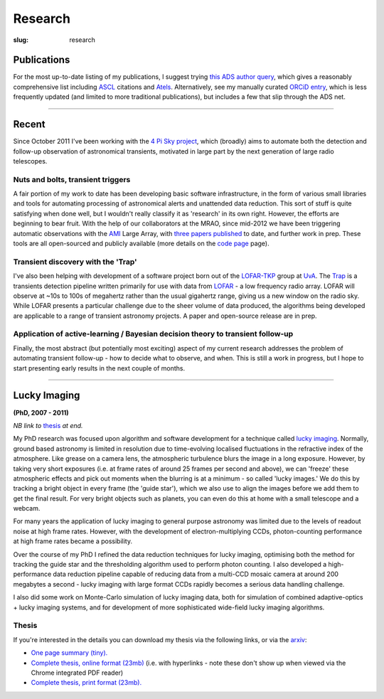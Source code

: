 ########
Research
########
:slug: research

Publications
============
For the most up-to-date listing of my publications, I suggest trying
`this ADS author query <http://ukads.nottingham.ac.uk/cgi-bin/nph-abs_connect?return_req=no_params&author=Staley,%20T.%20D.&db_key=AST>`_,
which gives a reasonably comprehensive list including ASCL_ citations and Atels_.
Alternatively, see my manually curated
`ORCiD entry`_, which is less frequently updated (and limited to more traditional
publications), but includes a few that slip through the ADS net.


.. _ASCL: http://ascl.net/
.. _Atels: http://www.astronomerstelegram.org/
.. _ORCiD entry: http://orcid.org/0000-0002-4474-5253

--------------------

Recent
======

Since October 2011 I've been working with the `4 Pi Sky project`_, 
which (broadly) aims to automate both the detection and follow-up observation
of astronomical transients, motivated in large part by the next generation
of large radio telescopes.

Nuts and bolts, transient triggers
----------------------------------
A fair portion of my work to date has been developing basic software 
infrastructure, in the form of various small libraries and tools for automating 
processing of astronomical alerts and unattended data reduction.
This sort of stuff is quite satisfying when done well,
but I wouldn't really classify it as 'research' in its own right. 
However, the efforts are beginning to bear fruit.
With the help of our collaborators at the MRAO, 
since mid-2012 we have been triggering automatic observations with the 
`AMI`_ Large Array, with
`three <http://ukads.nottingham.ac.uk/abs/2013MNRAS.428.3114S>`_
`papers <http://adsabs.harvard.edu/abs/2014MNRAS.440.2059A>`_
`published <http://adsabs.harvard.edu/abs/2015MNRAS.446L..66F>`_
to date, and further work in prep.
These tools are all open-sourced and publicly available (more details
on the `code page <{filename}code.rst>`_ page).
 
Transient discovery with the 'Trap'
-----------------------------------
I've also been helping with development of a software project born out of the
`LOFAR-TKP`_ group at `UvA`_.
The `Trap`_ is a transients detection pipeline 
written primarily for use with data from 
`LOFAR`_ - a low frequency radio array. LOFAR will observe at ~10s to 100s 
of megahertz rather than the usual gigahertz range, 
giving us a new window on the radio sky.
While LOFAR presents a particular challenge due to the sheer volume
of data produced, the algorithms being developed are applicable to a range 
of transient astronomy projects. 
A paper and open-source release are in prep.

Application of active-learning / Bayesian decision theory to transient follow-up
--------------------------------------------------------------------------------
Finally, the most abstract (but potentially most exciting)
aspect of my current research addresses the problem of automating
transient follow-up - how to decide what to observe, and when.
This is still a work in progress, but I hope to start presenting early results
in the next couple of months.

--------------


Lucky Imaging
=============

**(PhD, 2007 - 2011)**

*NB link to* thesis_ *at end.*

My PhD research was focused upon algorithm and software development for a 
technique called 
`lucky imaging <http://www.ast.cam.ac.uk/research/lucky>`_.
Normally, ground based astronomy is limited in resolution due to time-evolving 
localised fluctuations in the refractive index of the atmosphere. 
Like grease on a camera lens, the atmospheric turbulence blurs the image in a 
long exposure. 
However, by taking very short exposures (i.e. at frame rates of around 25 frames 
per second and above),
we can 'freeze' these atmospheric effects and pick out moments when the blurring 
is at a minimum - so called 'lucky images.' We do this by tracking a bright 
object in every frame (the 'guide star'), which we also use to align the images 
before we add them to get the final result. 
For very bright objects such as planets, you can even do this at home 
with a small telescope and a webcam.

For many years the application of lucky imaging to general purpose astronomy was limited due to 
the levels of readout noise at high frame rates. However, with the development of electron-multiplying
CCDs, photon-counting performance at high frame rates became a possibility.

Over the course of my PhD I refined the data reduction techniques for lucky imaging,
optimising both the method for tracking the guide star and the thresholding algorithm used to 
perform photon counting. I also developed a high-performance data reduction pipeline
capable of reducing data from a multi-CCD mosaic camera at around 200 megabytes a second - 
lucky imaging with large format CCDs rapidly becomes a serious data handling challenge.  

I also did some work on Monte-Carlo simulation of lucky imaging data, 
both for simulation of combined adaptive-optics + lucky imaging systems, and for development 
of more sophisticated wide-field lucky imaging algorithms.

Thesis
------

If you're interested in the details you can download my thesis via the following
links, or via the `arxiv <http://arxiv.org/abs/1404.5907>`_:
  
- `One page summary (tiny). <http://www.astro.soton.ac.uk/~ts3e11/files/Staley_thesis_summary.pdf>`_  
- `Complete thesis, online format (23mb) <http://www.astro.soton.ac.uk/~ts3e11/files/Staley_thesis_online_version.pdf>`_  
  (i.e. with hyperlinks - note these don't show up when viewed via the Chrome integrated PDF reader)
- `Complete thesis, print format (23mb). <http://www.astro.soton.ac.uk/~ts3e11/files/Staley_thesis_print_version.pdf>`_ 

.. _4 Pi Sky project: http://4pisky.org

.. _AMI: http://www.mrao.cam.ac.uk/facilities/ami/

.. _lofar-tkp: http://www.transientskp.org/
.. _uva:  http://www.astro.uva.nl/
.. _trap: http://docs.transientskp.org/
.. _lofar: http://en.wikipedia.org/wiki/LOFAR